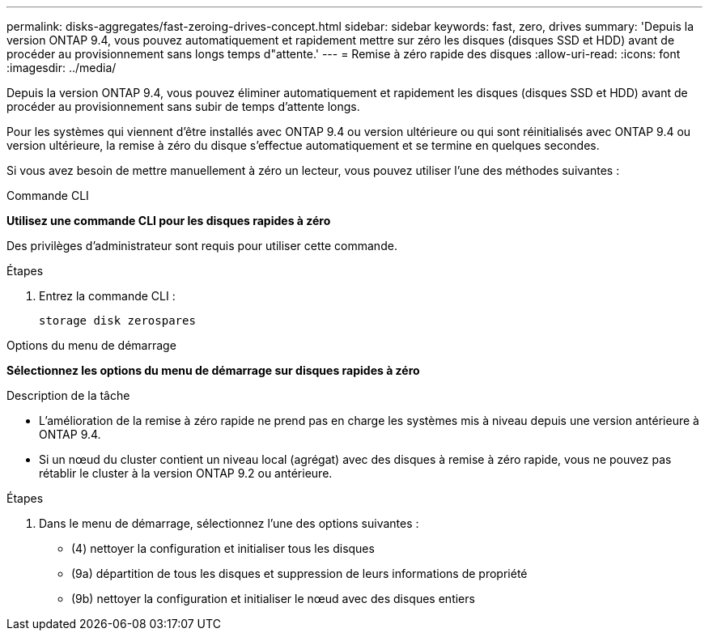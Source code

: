 ---
permalink: disks-aggregates/fast-zeroing-drives-concept.html 
sidebar: sidebar 
keywords: fast, zero, drives 
summary: 'Depuis la version ONTAP 9.4, vous pouvez automatiquement et rapidement mettre sur zéro les disques (disques SSD et HDD) avant de procéder au provisionnement sans longs temps d"attente.' 
---
= Remise à zéro rapide des disques
:allow-uri-read: 
:icons: font
:imagesdir: ../media/


[role="lead"]
Depuis la version ONTAP 9.4, vous pouvez éliminer automatiquement et rapidement les disques (disques SSD et HDD) avant de procéder au provisionnement sans subir de temps d'attente longs.

Pour les systèmes qui viennent d'être installés avec ONTAP 9.4 ou version ultérieure ou qui sont réinitialisés avec ONTAP 9.4 ou version ultérieure, la remise à zéro du disque s'effectue automatiquement et se termine en quelques secondes.

Si vous avez besoin de mettre manuellement à zéro un lecteur, vous pouvez utiliser l'une des méthodes suivantes :

[role="tabbed-block"]
====
.Commande CLI
--
*Utilisez une commande CLI pour les disques rapides à zéro*

Des privilèges d'administrateur sont requis pour utiliser cette commande.

.Étapes
. Entrez la commande CLI :
+
`storage disk zerospares`



--
.Options du menu de démarrage
--
*Sélectionnez les options du menu de démarrage sur disques rapides à zéro*

.Description de la tâche
* L'amélioration de la remise à zéro rapide ne prend pas en charge les systèmes mis à niveau depuis une version antérieure à ONTAP 9.4.
* Si un nœud du cluster contient un niveau local (agrégat) avec des disques à remise à zéro rapide, vous ne pouvez pas rétablir le cluster à la version ONTAP 9.2 ou antérieure.


.Étapes
. Dans le menu de démarrage, sélectionnez l'une des options suivantes :
+
** (4) nettoyer la configuration et initialiser tous les disques
** (9a) départition de tous les disques et suppression de leurs informations de propriété
** (9b) nettoyer la configuration et initialiser le nœud avec des disques entiers




--
====